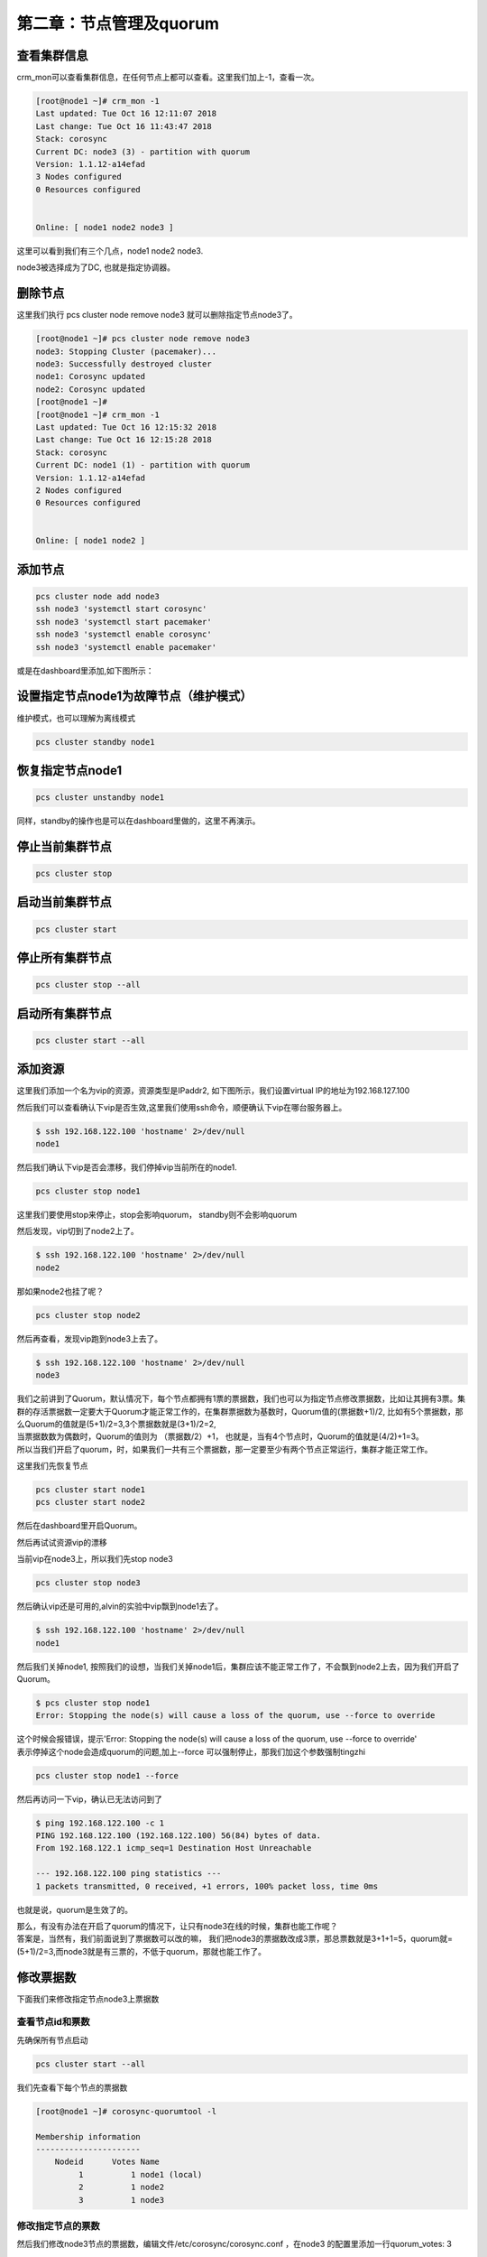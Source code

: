 第二章：节点管理及quorum
###################################





查看集群信息
================
crm_mon可以查看集群信息，在任何节点上都可以查看。这里我们加上-1，查看一次。

.. code-block:: bash

    [root@node1 ~]# crm_mon -1
    Last updated: Tue Oct 16 12:11:07 2018
    Last change: Tue Oct 16 11:43:47 2018
    Stack: corosync
    Current DC: node3 (3) - partition with quorum
    Version: 1.1.12-a14efad
    3 Nodes configured
    0 Resources configured


    Online: [ node1 node2 node3 ]

这里可以看到我们有三个几点，node1 node2 node3.

node3被选择成为了DC, 也就是指定协调器。


删除节点
=============

这里我们执行 pcs cluster node remove node3 就可以删除指定节点node3了。

.. code-block:: bash

    [root@node1 ~]# pcs cluster node remove node3
    node3: Stopping Cluster (pacemaker)...
    node3: Successfully destroyed cluster
    node1: Corosync updated
    node2: Corosync updated
    [root@node1 ~]#
    [root@node1 ~]# crm_mon -1
    Last updated: Tue Oct 16 12:15:32 2018
    Last change: Tue Oct 16 12:15:28 2018
    Stack: corosync
    Current DC: node1 (1) - partition with quorum
    Version: 1.1.12-a14efad
    2 Nodes configured
    0 Resources configured


    Online: [ node1 node2 ]

添加节点
===============

.. code-block:: bash

    pcs cluster node add node3
    ssh node3 'systemctl start corosync'
    ssh node3 'systemctl start pacemaker'
    ssh node3 'systemctl enable corosync'
    ssh node3 'systemctl enable pacemaker'


或是在dashboard里添加,如下图所示：

.. image:: ../../../images/ha5.png


设置指定节点node1为故障节点（维护模式）
=============================================
维护模式，也可以理解为离线模式


.. code-block:: bash

    pcs cluster standby node1

恢复指定节点node1
==============================

.. code-block:: bash

    pcs cluster unstandby node1

同样，standby的操作也是可以在dashboard里做的，这里不再演示。


停止当前集群节点
==============================

.. code-block:: bash

    pcs cluster stop


启动当前集群节点
==============================

.. code-block:: bash

    pcs cluster start

停止所有集群节点
==============================

.. code-block:: bash

    pcs cluster stop --all

启动所有集群节点
==============================

.. code-block:: bash

    pcs cluster start --all



添加资源
==================

这里我们添加一个名为vip的资源，资源类型是IPaddr2, 如下图所示，我们设置virtual IP的地址为192.168.127.100

.. image:: ../../../images/ha6.png

.. image:: ../../../images/ha7.jpg

然后我们可以查看确认下vip是否生效,这里我们使用ssh命令，顺便确认下vip在哪台服务器上。

.. code-block:: bash

    $ ssh 192.168.122.100 'hostname' 2>/dev/null
    node1

然后我们确认下vip是否会漂移，我们停掉vip当前所在的node1.

.. code-block:: bash

    pcs cluster stop node1

这里我们要使用stop来停止，stop会影响quorum， standby则不会影响quorum

然后发现，vip切到了node2上了。

.. code-block:: bash

    $ ssh 192.168.122.100 'hostname' 2>/dev/null
    node2

那如果node2也挂了呢？

.. code-block:: bash

    pcs cluster stop node2

然后再查看，发现vip跑到node3上去了。

.. code-block:: bash

    $ ssh 192.168.122.100 'hostname' 2>/dev/null
    node3

| 我们之前讲到了Quorum，默认情况下，每个节点都拥有1票的票据数，我们也可以为指定节点修改票据数，比如让其拥有3票。集群的存活票据数一定要大于Quorum才能正常工作的，在集群票据数为基数时，Quorum值的(票据数+1)/2, 比如有5个票据数，那么Quorum的值就是(5+1)/2=3,3个票据数就是(3+1)/2=2,
| 当票据数数为偶数时，Quorum的值则为 （票据数/2）+1， 也就是，当有4个节点时，Quorum的值就是(4/2)+1=3。
| 所以当我们开启了quorum，时，如果我们一共有三个票据数，那一定要至少有两个节点正常运行，集群才能正常工作。

这里我们先恢复节点

.. code-block:: bash

    pcs cluster start node1
    pcs cluster start node2

然后在dashboard里开启Quorum。

.. image:: ../../../images/ha8.png

然后再试试资源vip的漂移

当前vip在node3上，所以我们先stop node3

.. code-block:: bash

    pcs cluster stop node3

然后确认vip还是可用的,alvin的实验中vip飘到node1去了。

.. code-block:: bash

    $ ssh 192.168.122.100 'hostname' 2>/dev/null
    node1

然后我们关掉node1, 按照我们的设想，当我们关掉node1后，集群应该不能正常工作了，不会飘到node2上去，因为我们开启了Quorum。

.. code-block:: bash

    $ pcs cluster stop node1
    Error: Stopping the node(s) will cause a loss of the quorum, use --force to override

| 这个时候会报错误，提示'Error: Stopping the node(s) will cause a loss of the quorum, use --force to override'
| 表示停掉这个node会造成quorum的问题,加上--force 可以强制停止，那我们加这个参数强制tingzhi

.. code-block:: bash

    pcs cluster stop node1 --force

然后再访问一下vip，确认已无法访问到了

.. code-block:: bash

    $ ping 192.168.122.100 -c 1
    PING 192.168.122.100 (192.168.122.100) 56(84) bytes of data.
    From 192.168.122.1 icmp_seq=1 Destination Host Unreachable

    --- 192.168.122.100 ping statistics ---
    1 packets transmitted, 0 received, +1 errors, 100% packet loss, time 0ms

也就是说，quorum是生效了的。

| 那么，有没有办法在开启了quorum的情况下，让只有node3在线的时候，集群也能工作呢？
| 答案是，当然有，我们前面说到了票据数可以改的嘛， 我们把node3的票据数改成3票，那总票数就是3+1+1=5，quorum就=(5+1)/2=3,而node3就是有三票的，不低于quorum，那就也能工作了。

修改票据数
===================

下面我们来修改指定节点node3上票据数

查看节点id和票数
--------------------------

先确保所有节点启动

.. code-block:: bash

    pcs cluster start --all

我们先查看下每个节点的票据数

.. code-block:: bash

    [root@node1 ~]# corosync-quorumtool -l

    Membership information
    ----------------------
        Nodeid      Votes Name
             1          1 node1 (local)
             2          1 node2
             3          1 node3

修改指定节点的票数
---------------------

然后我们修改node3节点的票据数，编辑文件/etc/corosync/corosync.conf ，在node3 的配置里添加一行quorum_votes: 3

.. code-block:: bash

    $ vim /etc/corosync/corosync.conf
      node {
            ring0_addr: node3
            nodeid: 3
            quorum_votes: 3
           }

同步配置
---------------
只需要在一个节点修改，然后我们在那个节点执行同步配置的命令，其他节点上的而配置也就更新了。

.. code-block:: bash

    [root@node1 ~]# pcs cluster sync
    node1: Succeeded
    node2: Succeeded
    node3: Succeeded

使配置文件生效
------------------------------
而配置修改后不是马上生效了，reload重新加载下才生效，所以我们重新加载下。

.. code-block:: bash

    pcs cluster reload corosync --all


然后就可以看到，node3的票数已经是三票了。

.. code-block:: bash

    [root@node1 ~]# corosync-quorumtool -l

    Membership information
    ----------------------
        Nodeid      Votes Name
             1          1 node1 (local)
             2          1 node2
             3          3 node3

这样，总票数就是五票了，quorum数为3，所以活跃的票据数不低于3的时候，集群才能正常工作。 我们可以执行 corosync-quorumtool status 查看确认。

.. code-block:: bash

    [root@node1 ~]# corosync-quorumtool status
    Quorum information
    ------------------
    Date:             Tue Oct 16 15:55:41 2018
    Quorum provider:  corosync_votequorum
    Nodes:            3
    Node ID:          1
    Ring ID:          128
    Quorate:          Yes

    Votequorum information
    ----------------------
    Expected votes:   5
    Highest expected: 5
    Total votes:      5
    Quorum:           3
    Flags:            Quorate

    Membership information
    ----------------------
        Nodeid      Votes Name
             1          1 node1 (local)
             2          1 node2
             3          3 node3


也就是说，只停止node3,集群就无法正常工作了，即使node1 和node2都还在也不行，而如果node3还在，即使停掉node1和node2也没事。 那么我们来验证一下。



这里我们先将集群完全停止，然后启动，确保quorum完全生效

.. code-block:: bash

    pcs cluster  stop --all
    pcs cluster  start --all

然后停止node3

.. code-block:: bash

    pcs cluster  stop node3 --force

| 然后确认vip已无法正常使用。 我在测试的时候，使用的是命令for i in {1..1000000};do ssh 192.168.122.100 'hostname' 2>/dev/null && date && sleep 1;done 在一直查看，
| 每一秒看一次，刚才的测试结果显示vip切到node1上了,但只打印了两次，也就是不到3秒的样子，然后就停止了，vip无法访问到了，

.. code-block:: bash

    ssh 192.168.122.100 'hostname' 2>/dev/null

那这里我们验证到，vip确实无法访问了，正如我们预想的那样。

然后我们启动node3，确认vip又可以访问了

.. code-block:: bash

    pcs cluster  start node3

这里我验证过了，确实又可以访问了了，通过 ssh 192.168.122.100 'hostname' 2>/dev/null命令。

然后我们停掉node1 和node2，安装预想的，应该不会影响node3上的vip

.. code-block:: bash

    pcs cluster  stop node1 --force
    pcs cluster  stop node2 --force

这个时候我们访问vip,确然依然可以正常访问，所以我们修改的node3节点的票据数是起到作用了的。

.. code-block:: bash

    $ ssh 192.168.122.100 'hostname' 2>/dev/null
    node3




将资源vip移动的指定节点node3
==============================

上面的实验中我们将node1 node2停掉了，这里先启动下，写这段是为了避免有的同学跟着一起敲，上面停掉了服务之后，没有启动，影响下面的测试了。

.. code-block:: bash

    pcs cluster start --all

查看当前集群状态
-------------------
下面crm_mon -1 命令执行结果中的Current DC: node3 (3) - partition with quorum， 表示quorum是在正常工作的。 如果是without quorum，那就是剩余票数小于quorum了。

.. code-block:: bash

    [root@node2 ~]# crm_mon -1
    Last updated: Tue Oct 16 16:13:48 2018
    Last change: Tue Oct 16 15:48:47 2018
    Stack: corosync
    Current DC: node3 (3) - partition with quorum
    Version: 1.1.12-a14efad
    3 Nodes configured
    1 Resources configured


    Online: [ node1 node2 node3 ]

     vip    (ocf::heartbeat:IPaddr2):       Started node3

迁移资源vip
-----------------
通过上面的命令的执行返回的结果，可以看到vip当前在node3上面，现在我们将vip移到node1上去。

.. code-block:: bash

    pcs resource move vip node1


然后再看下，确认已经移动成功了。

.. code-block:: bash

    [root@node2 ~]# crm_mon -1
    Last updated: Tue Oct 16 16:16:45 2018
    Last change: Tue Oct 16 16:16:42 2018
    Stack: corosync
    Current DC: node3 (3) - partition with quorum
    Version: 1.1.12-a14efad
    3 Nodes configured
    1 Resources configured


    Online: [ node1 node2 node3 ]

     vip    (ocf::heartbeat:IPaddr2):       Started node1


查看资源组列表
==============================

.. code-block:: bash

    pcs resource group list

查看指定资源信息
==============================
这里我们查看名为vip的资源的信息。

.. code-block:: bash

    pcs resource show vip

开启日志文件并指定日志文件路径
==============================

.. code-block:: bash

    logging {
    to_syslog: yes
    to_file: yes
    logfile: /var/log/cluster/cluster.lo
    }






从集群里删除指定节点
==============================

.. code-block:: bash

    pcs cluster node remove node4


安装fence
==============================

.. code-block:: bash

    yum install fence-virt* -y

创建fence的key
==============================

.. code-block:: bash

    dd if=/dev/zero of=/etc/cluster/fence_kvm.key bs=1024 count=4

设置fence
==============================

.. code-block:: bash

    fence_vpcs cluster node remove node3irtd -c


通过fence重启指定服务器
==============================

.. code-block:: bash

    fence_xvm -o reboot -H node2


